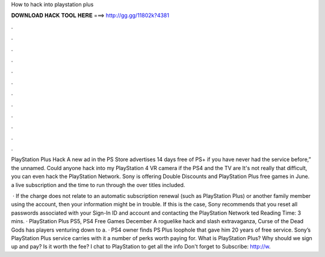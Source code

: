 How to hack into playstation plus



𝐃𝐎𝐖𝐍𝐋𝐎𝐀𝐃 𝐇𝐀𝐂𝐊 𝐓𝐎𝐎𝐋 𝐇𝐄𝐑𝐄 ===> http://gg.gg/11802k?4381



.



.



.



.



.



.



.



.



.



.



.



.

PlayStation Plus Hack A new ad in the PS Store advertises 14 days free of PS+ if you have never had the service before,” the unnamed. Could anyone hack into my PlayStation 4 VR camera if the PS4 and the TV are It's not really that difficult, you can even hack the PlayStation Network. Sony is offering Double Discounts and PlayStation Plus free games in June. a live subscription and the time to run through the over titles included.

 · If the charge does not relate to an automatic subscription renewal (such as PlayStation Plus) or another family member using the account, then your information might be in trouble. If this is the case, Sony recommends that you reset all passwords associated with your Sign-In ID and account and contacting the PlayStation Network ted Reading Time: 3 mins. · PlayStation Plus PS5, PS4 Free Games December A roguelike hack and slash extravaganza, Curse of the Dead Gods has players venturing down to a. · PS4 owner finds PS Plus loophole that gave him 20 years of free service. Sony’s PlayStation Plus service carries with it a number of perks worth paying for. What is PlayStation Plus? Why should we sign up and pay? Is it worth the fee? I chat to PlayStation to get all the info Don't forget to Subscribe: http://w.
